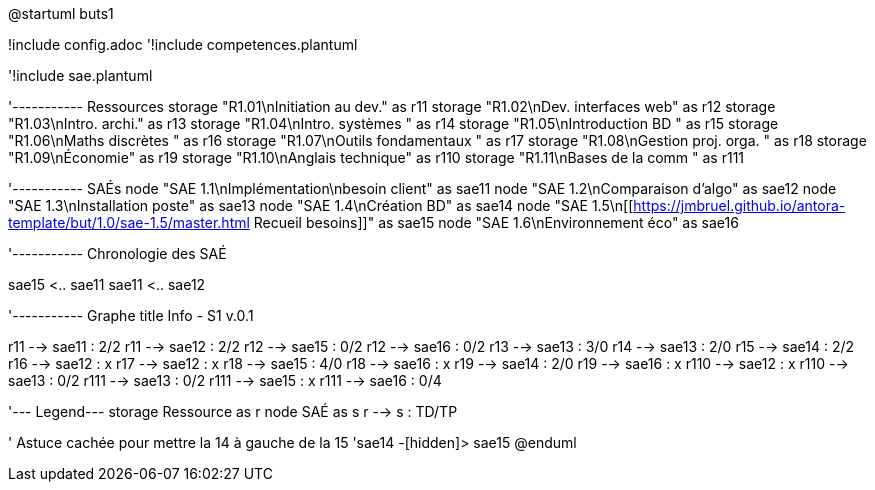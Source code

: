 @startuml buts1

!include config.adoc
'!include competences.plantuml

'!include sae.plantuml

'----------- Ressources
storage "R1.01\nInitiation au dev." as r11
storage "R1.02\nDev. interfaces web" as r12
storage "R1.03\nIntro. archi." as r13
storage "R1.04\nIntro. systèmes " as r14
storage "R1.05\nIntroduction BD " as r15
storage "R1.06\nMaths discrètes " as r16
storage "R1.07\nOutils fondamentaux " as r17
storage "R1.08\nGestion proj. orga. " as r18
storage "R1.09\nÉconomie" as r19
storage "R1.10\nAnglais technique" as r110
storage "R1.11\nBases de la comm " as r111

'----------- SAÉs
node "SAE 1.1\nImplémentation\nbesoin client" as sae11 
node "SAE 1.2\nComparaison d'algo" as sae12 
node "SAE 1.3\nInstallation poste" as sae13
node "SAE 1.4\nCréation BD" as sae14 
node "SAE 1.5\n[[https://jmbruel.github.io/antora-template/but/1.0/sae-1.5/master.html Recueil besoins]]" as sae15 
node "SAE 1.6\nEnvironnement éco" as sae16 


'----------- Chronologie des SAÉ

sae15 <.. sae11
sae11 <.. sae12

'----------- Graphe
title Info - S1 v.0.1



r11 --> sae11 : 2/2
r11 --> sae12 : 2/2
r12 --> sae15 : 0/2
r12 --> sae16 : 0/2
r13 --> sae13 : 3/0
r14 --> sae13 : 2/0
r15 --> sae14 : 2/2
r16 --> sae12 : x
r17 --> sae12 : x
r18 --> sae15 : 4/0
r18 --> sae16 : x
r19 --> sae14 : 2/0
r19 --> sae16 : x
r110 --> sae12 : x
r110 --> sae13 : 0/2
r111 --> sae13 : 0/2
r111 --> sae15 : x
r111 --> sae16 : 0/4

'--- Legend---
storage Ressource as r
node SAÉ as s
r --> s : TD/TP

' Astuce cachée pour mettre la 14 à gauche de la 15
'sae14 -[hidden]> sae15
@enduml